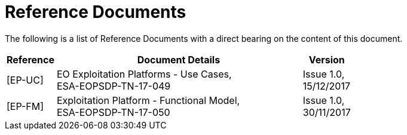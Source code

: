 
= Reference Documents

The following is a list of Reference Documents with a direct bearing on the content of this document.

[cols="1,5,1"]
|===
| Reference | Document Details | Version

| [[EP-UC]][EP-UC]
a|
--
EO Exploitation Platforms - Use Cases, +
ESA-EOPSDP-TN-17-049
--
a|
--
Issue 1.0, +
15/12/2017
--

| [[EP-FM]][EP-FM]
a|
--
Exploitation Platform - Functional Model, +
ESA-EOPSDP-TN-17-050
--
a|
--
Issue 1.0, +
30/11/2017
--

|===
